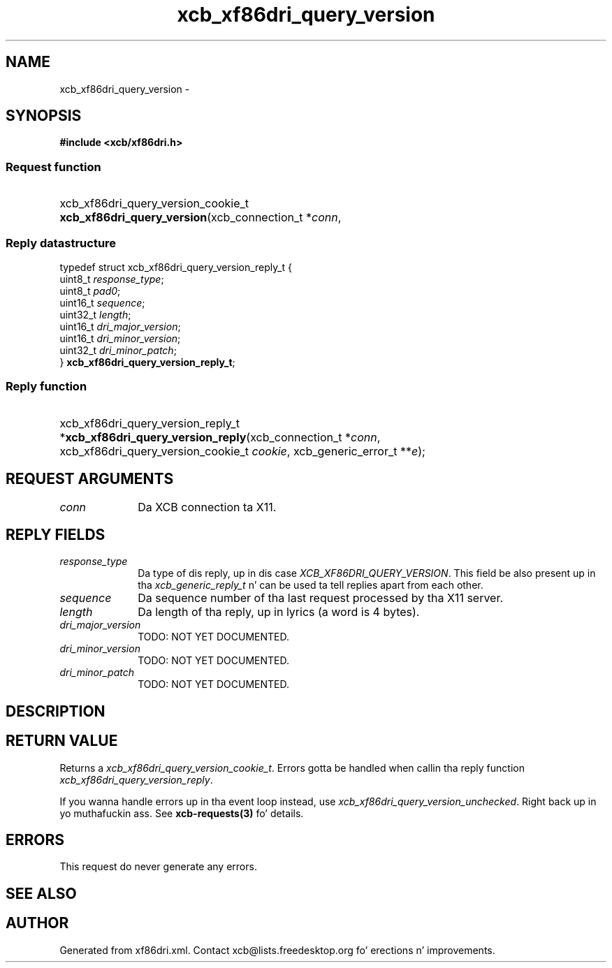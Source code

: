 .TH xcb_xf86dri_query_version 3  2013-08-04 "XCB" "XCB Requests"
.ad l
.SH NAME
xcb_xf86dri_query_version \- 
.SH SYNOPSIS
.hy 0
.B #include <xcb/xf86dri.h>
.SS Request function
.HP
xcb_xf86dri_query_version_cookie_t \fBxcb_xf86dri_query_version\fP(xcb_connection_t\ *\fIconn\fP, 
.PP
.SS Reply datastructure
.nf
.sp
typedef struct xcb_xf86dri_query_version_reply_t {
    uint8_t  \fIresponse_type\fP;
    uint8_t  \fIpad0\fP;
    uint16_t \fIsequence\fP;
    uint32_t \fIlength\fP;
    uint16_t \fIdri_major_version\fP;
    uint16_t \fIdri_minor_version\fP;
    uint32_t \fIdri_minor_patch\fP;
} \fBxcb_xf86dri_query_version_reply_t\fP;
.fi
.SS Reply function
.HP
xcb_xf86dri_query_version_reply_t *\fBxcb_xf86dri_query_version_reply\fP(xcb_connection_t\ *\fIconn\fP, xcb_xf86dri_query_version_cookie_t\ \fIcookie\fP, xcb_generic_error_t\ **\fIe\fP);
.br
.hy 1
.SH REQUEST ARGUMENTS
.IP \fIconn\fP 1i
Da XCB connection ta X11.
.SH REPLY FIELDS
.IP \fIresponse_type\fP 1i
Da type of dis reply, up in dis case \fIXCB_XF86DRI_QUERY_VERSION\fP. This field be also present up in tha \fIxcb_generic_reply_t\fP n' can be used ta tell replies apart from each other.
.IP \fIsequence\fP 1i
Da sequence number of tha last request processed by tha X11 server.
.IP \fIlength\fP 1i
Da length of tha reply, up in lyrics (a word is 4 bytes).
.IP \fIdri_major_version\fP 1i
TODO: NOT YET DOCUMENTED.
.IP \fIdri_minor_version\fP 1i
TODO: NOT YET DOCUMENTED.
.IP \fIdri_minor_patch\fP 1i
TODO: NOT YET DOCUMENTED.
.SH DESCRIPTION
.SH RETURN VALUE
Returns a \fIxcb_xf86dri_query_version_cookie_t\fP. Errors gotta be handled when callin tha reply function \fIxcb_xf86dri_query_version_reply\fP.

If you wanna handle errors up in tha event loop instead, use \fIxcb_xf86dri_query_version_unchecked\fP. Right back up in yo muthafuckin ass. See \fBxcb-requests(3)\fP fo' details.
.SH ERRORS
This request do never generate any errors.
.SH SEE ALSO
.SH AUTHOR
Generated from xf86dri.xml. Contact xcb@lists.freedesktop.org fo' erections n' improvements.
